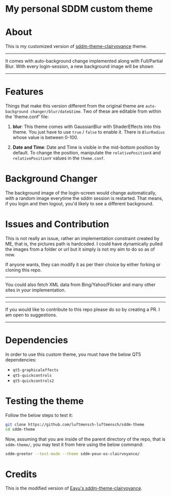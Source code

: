 #+OPTIONS: date:nil title:nil toc:nil author:nil
#+STARTUP: overview
* My personal SDDM custom theme
#+BEGIN_HTML
<div align="center">

  <!-- License -->
  <a href="https://github.com/luftmensch-luftmensch/sddm-theme/LICENSE"
          ><img
              src="https://img.shields.io/badge/License-GPL_v3-blue.svg?style=for-the-badge&color=red"
              alt="License"
      /></a>

  <!-- Repository Size -->
  <a href="https://github.com/luftmensch-luftmensch/Nixos/archive/refs/heads/main.zip"
          ><img
              src="https://img.shields.io/github/repo-size/luftmensch-luftmensch/Nixos?style=for-the-badge"
              alt="GitHub repository size"
      /></a>

  <!-- Last commit -->
  <a href="https://github.com/luftmensch-luftmensch/Nixos/commits/main"
          ><img
              src="https://img.shields.io/github/last-commit/luftmensch-luftmensch/Nixos?style=for-the-badge"
              alt="Last commit"
      /></a>
 <!-- Work on my machine -->
 <a href="https://img.shields.io/badge/WORKS%20ON-MY%20MACHINE-red?style=for-the-badge"
           ><img
             src="https://img.shields.io/badge/WORKS%20ON-MY%20MACHINE-red?style=for-the-badge"
             alt="Work on my machine"
      /></a>
</div>
#+END_HTML
* About
This is my customized version of [[https://github.com/eayus/sddm-theme-clairvoyance][sddm-theme-clairvoyance]] theme.

-----
It comes with auto-background change implemented along with Full/Partial Blur. With every login-session, a new background image will be shown
-----
* Features
Things that make this version different from the original theme are ~auto-background changer/blur/date&time~. Two of these are editable from
within the 'theme.conf' file:

1. *blur*: 
   This theme comes with GaussianBlur with ShaderEffects into this theme. You just have to use ~true~ / ~false~ to enable it. There is ~BlurRadius~ whose value is between 0-100.

2. *Date and Time*: 
   Date and Time is visible in the mid-bottom position by default. To change the position, manipulate the ~relativePositionX~ and ~relativePositionY~ values in the ~theme.conf~.
* Background Changer
The background image of the login-screen would change automatically, with a random image everytime the sddm session
is restarted. That means, if you login and then logout, you'd likely to see a different background.
* Issues and Contribution
This is not really an issue, rather an implementation constraint created by ME, that is, the pictures path is hardcoded. I could have dynamically pulled the images from a folder or url but it simply is not my aim to do so as of now.

If anyone wants, they can modify it as per their choice by either forking or cloning this repo.

-----
You could also fetch XML data from Bing/Yahoo/Flicker and many other sites in your implementation.
-----

-----
If you would like to contribute to this repo please do so by creating a PR. I am open to suggestions.
-----
* Dependencies

In order to use this custom theme, you must have the below QT5 dependencies:

+ ~qt5-graphicaleffects~
+ ~qt5-quickcontrols~
+ ~qt5-quickcontrols2~
* Testing the theme
Follow the below steps to test it:
#+begin_src bash
git clone https://github.com/luftmensch-luftmensch/sddm-theme
cd sddm-theme
#+end_src
Now, assuming that you are inside of the parent directory of the repo,
that is ~sddm-theme/~, you may test it from here using the below command:

#+begin_src bash
sddm-greeter --test-mode --theme sddm-peux-os-clairvoyance/
#+end_src
* Credits
This is the modified version of [[https://github.com/eayus/sddm-theme-clairvoyance][Eayu's sddm-theme-clairvoyance]].
